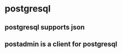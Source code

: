 * postgresql
:PROPERTIES:
:CUSTOM_ID: postgresql
:END:
** postgresql supports json
:PROPERTIES:
:CUSTOM_ID: postgresql-supports-json
:END:
** postadmin is a client for postgresql
:PROPERTIES:
:CUSTOM_ID: postadmin-is-a-client-for-postgresql
:END:
